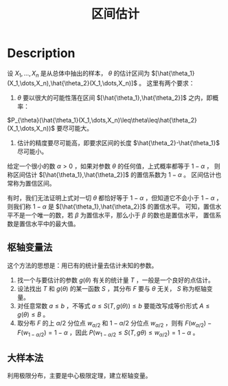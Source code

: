 :PROPERTIES:
:id: 69CE17DF-B52C-4D46-A822-143892CD647B
:END:
#+title: 区间估计
#+OPTIONS: toc:nil
#+filetags: :statistics:

* Description
设 $X_1,\dots,X_n$ 是从总体中抽出的样本， $\theta$ 的估计区间为 $[\hat{\theta_1}(X_1,\dots,X_n),\hat{\theta_2}(X_1,\dots,X_n)]$ 。
这里有两个要求：
1. $\theta$ 要以很大的可能性落在区间 $[\hat{\theta_1},\hat{\theta_2}]$ 之内，即概率：
$P_{\theta}(\hat{\theta_1}(X_1,\dots,X_n)\leq\theta\leq\hat{\theta_2}(X_1,\dots,X_n))$
要尽可能大。
2. 估计的精度要尽可能高，即要求区间的长度 $\hat{\theta_2}-\hat{\theta_1}$ 尽可能小。

给定一个很小的数 $\alpha>0$ ，如果对参数 $\theta$ 的任何值，上式概率都等于 $1-\alpha$ ，
则称区间估计 $[\hat{\theta_1},\hat{\theta_2}]$ 的置信系数为 $1-\alpha$ 。
区间估计也常称为置信区间。

有时，我们无法证明上式对一切 $\theta$ 都恰好等于 $1-\alpha$ ，但知道它不会小于 $1-\alpha$ ，
则我们称 $1-\alpha$ 是 $[\hat{\theta_1},\hat{\theta_2}]$ 的置信水平。
可知，置信水平不是一个唯一的数，若 $\beta$ 为置信水平，那么小于 $\beta$ 的数也是置信水平，
置信系数是置信水平中的最大值。
** 枢轴变量法
这个方法的思想是：用已有的统计量去估计未知的参数。
1. 找一个与要估计的参数 $g(\theta)$ 有关的统计量 $T$ ，一般是一个良好的点估计。
2. 设法找出 $T$ 和 $g(\theta)$ 的某一函数 $S$ ，其分布 $F$ 要与 $\theta$ 无关， $S$ 称为枢轴变量。
3. 对任意常数 $a\leq b$ ，不等式 $a\leq S(T,g(\theta))\leq b$ 要能改写成等价形式 $A\leq g(\theta)\leq B$ 。
4. 取分布 $F$ 的上 $\alpha/2$ 分位点 $w_{\alpha/2}$ 和 $1-\alpha/2$ 分位点 $w_{\alpha/2}$ ，则有 $F(w_{\alpha/2})-F(w_{1-\alpha/2})=1-\alpha$ ，因此 $P(w_{1-\alpha/2}\leq S(T,g{\theta})\leq w_{\alpha/2})=1-\alpha$ 。
** 大样本法
利用极限分布，主要是中心极限定理，建立枢轴变量。